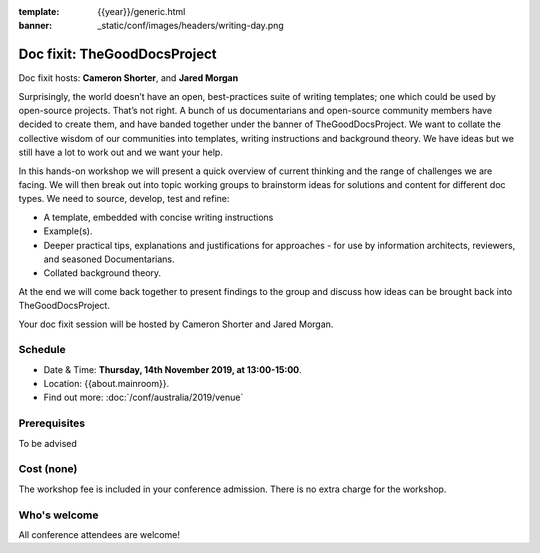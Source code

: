 :template: {{year}}/generic.html
:banner: _static/conf/images/headers/writing-day.png

Doc fixit: TheGoodDocsProject
===================================================================================================================

Doc fixit hosts: **Cameron Shorter**, and **Jared Morgan**

Surprisingly, the world doesn’t have an open, best-practices suite of writing templates; one which could be used by open-source projects.
That’s not right. A bunch of us documentarians and open-source community members have decided to create them, and have banded together under the banner of TheGoodDocsProject.
We want to collate the collective wisdom of our communities into templates, writing instructions and background theory.
We have ideas but we still have a lot to work out and we want your help.

In this hands-on workshop we will present a quick overview of current thinking and the range of challenges we are facing.
We will then break out into topic working groups to brainstorm ideas for solutions and content for different doc types.
We need to source, develop, test and refine:

- A template, embedded with concise writing instructions

- Example(s).

- Deeper practical tips, explanations and justifications for approaches - for use by  information architects, reviewers, and seasoned Documentarians.

- Collated background theory.

At the end we will come back together to present findings to the group and discuss how ideas can be brought back into TheGoodDocsProject.

Your doc fixit session will be hosted by Cameron Shorter and Jared Morgan.

Schedule
--------

- Date & Time: **Thursday, 14th November 2019, at 13:00-15:00**.
- Location: {{about.mainroom}}.
- Find out more:
  :doc:`/conf/australia/2019/venue`

Prerequisites
-------------

To be advised

Cost (none)
-----------

The workshop fee is included in your conference admission.
There is no extra charge for the workshop.

Who's welcome
-------------

All conference attendees are welcome!
